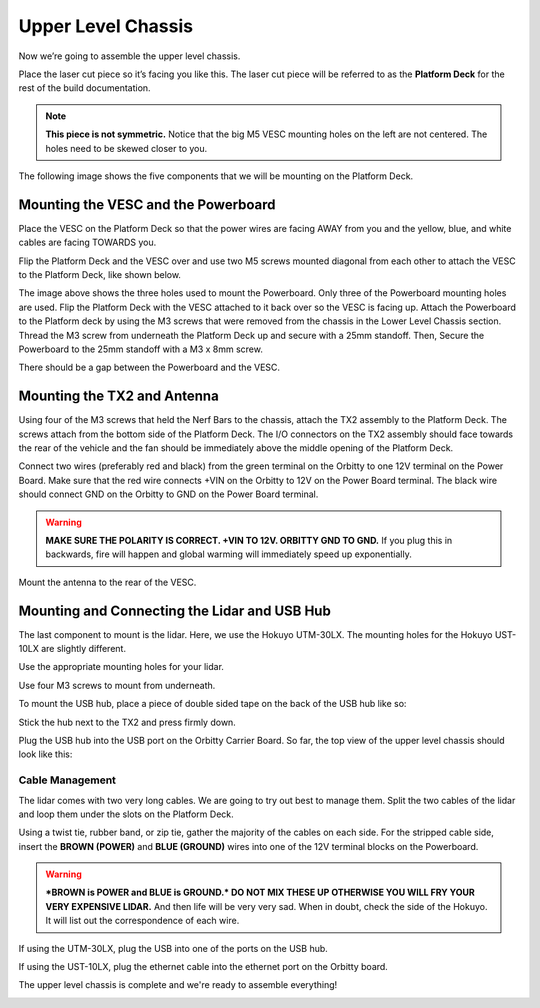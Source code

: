 .. _doc_build_upper_level:


Upper Level Chassis
====================

Now we’re going to assemble the upper level chassis.

Place the laser cut piece so it’s facing you like this. The laser cut piece will be referred to as the **Platform Deck** for the rest of the build documentation.

.. image:: img/ulchassis/ulchassis01.JPG

.. note:: 
	**This piece is not symmetric.** Notice that the big M5 VESC mounting holes on the left are not centered. The holes need to be skewed closer to you. 

The following image shows the five components that we will be mounting on the Platform Deck.

.. image:: img/ulchassis/ulchassis02.JPG

Mounting the VESC and the Powerboard
--------------------------------------
Place the VESC on the Platform Deck so that the power wires are facing AWAY from you and the yellow, blue, and white cables are facing TOWARDS you.

.. image:: img/ulchassis/ulchassis03.JPG 

Flip the Platform Deck and the VESC over and use two M5 screws mounted diagonal from each other to attach the VESC to the Platform Deck, like shown below.

.. image:: img/ulchassis/ulchassis04.JPG 

The image above shows the three holes used to mount the Powerboard. Only three of the Powerboard mounting holes are used. Flip the Platform Deck with the VESC attached to it back over so the VESC is facing up. Attach the Powerboard to the Platform deck by using the M3 screws that were removed from the chassis in the Lower Level Chassis section. Thread the M3 screw from underneath the Platform Deck up and secure with a 25mm standoff. Then, Secure the Powerboard to the 25mm standoff with a M3 x 8mm screw.

.. image:: img/ulchassis/ulchassis19.JPG


.. image:: img/ulchassis/ulchassis05.JPG

There should be a gap between the Powerboard and the VESC.

.. image:: img/ulchassis/ulchassis06.JPG  

Mounting the TX2 and Antenna
------------------------------------------------
Using four of the M3 screws that held the Nerf Bars to the chassis, attach the TX2 assembly to the Platform Deck. The screws attach from the bottom side of the Platform Deck. The I/O connectors on the TX2 assembly should face towards the rear of the vehicle and the fan should be immediately above the middle opening of the Platform Deck.

.. image:: img/ulchassis/ulchassis07.JPG  

Connect two wires (preferably red and black) from the green terminal on the Orbitty to one 12V terminal on the Power Board. Make sure that the red wire connects +VIN on the Orbitty to 12V on the Power Board terminal. The black wire should connect GND on the Orbitty to GND on the Power Board terminal.

.. image:: img/ulchassis/ulchassis11.JPG  

.. warning::
	**MAKE SURE THE POLARITY IS CORRECT. +VIN TO 12V. ORBITTY GND TO GND.** If you plug this in backwards, fire will happen and global warming will immediately speed up exponentially.

Mount the antenna to the rear of the VESC. 

.. image:: img/ulchassis/ulchassis08.JPG  

Mounting and Connecting the Lidar and USB Hub
----------------------------------------------
The last component to mount is the lidar. Here, we use the Hokuyo UTM-30LX. The mounting holes for the Hokuyo UST-10LX are slightly different.

.. image:: img/ulchassis/ulchassis20.JPG  

Use the appropriate mounting holes for your lidar.

Use four M3 screws to mount from underneath. 

.. image:: img/ulchassis/ulchassis10.JPG  

To mount the USB hub, place a piece of double sided tape on the back of the USB hub like so:

.. image:: img/ulchassis/ulchassis12.JPG  

Stick the hub next to the TX2 and press firmly down.

.. image:: img/ulchassis/ulchassis13.JPG  

Plug the USB hub into the USB port on the Orbitty Carrier Board. So far, the top view of the upper level chassis should look like this:

.. image:: img/ulchassis/ulchassis14.JPG  

Cable Management
^^^^^^^^^^^^^^^^^^^
The lidar comes with two very long cables. We are going to try out best to manage them. Split the two cables of the lidar and loop them under the slots on the Platform Deck.

.. image:: img/ulchassis/ulchassis15.JPG  

Using a twist tie, rubber band, or zip tie, gather the majority of the cables on each side. For the stripped cable side, insert the **BROWN (POWER)** and **BLUE (GROUND)** wires into one of the 12V terminal blocks on the Powerboard. 

.. warning::
	***BROWN is POWER and BLUE is GROUND.*  DO NOT MIX THESE UP OTHERWISE YOU WILL FRY YOUR VERY EXPENSIVE LIDAR.** And then life will be very very sad. When in doubt, check the side of the Hokuyo. It will list out the correspondence of each wire.

.. image:: img/ulchassis/ulchassis16.JPG  

.. image:: img/ulchassis/ulchassis17.JPG  

If using the UTM-30LX, plug the USB into one of the ports on the USB hub.

.. image:: img/ulchassis/ulchassis18.JPG  

If using the UST-10LX, plug the ethernet cable into the ethernet port on the Orbitty board.

The upper level chassis is complete and we're ready to assemble everything!

.. image:: img/ulchassis/ulchassis21.gif
   :align: center
